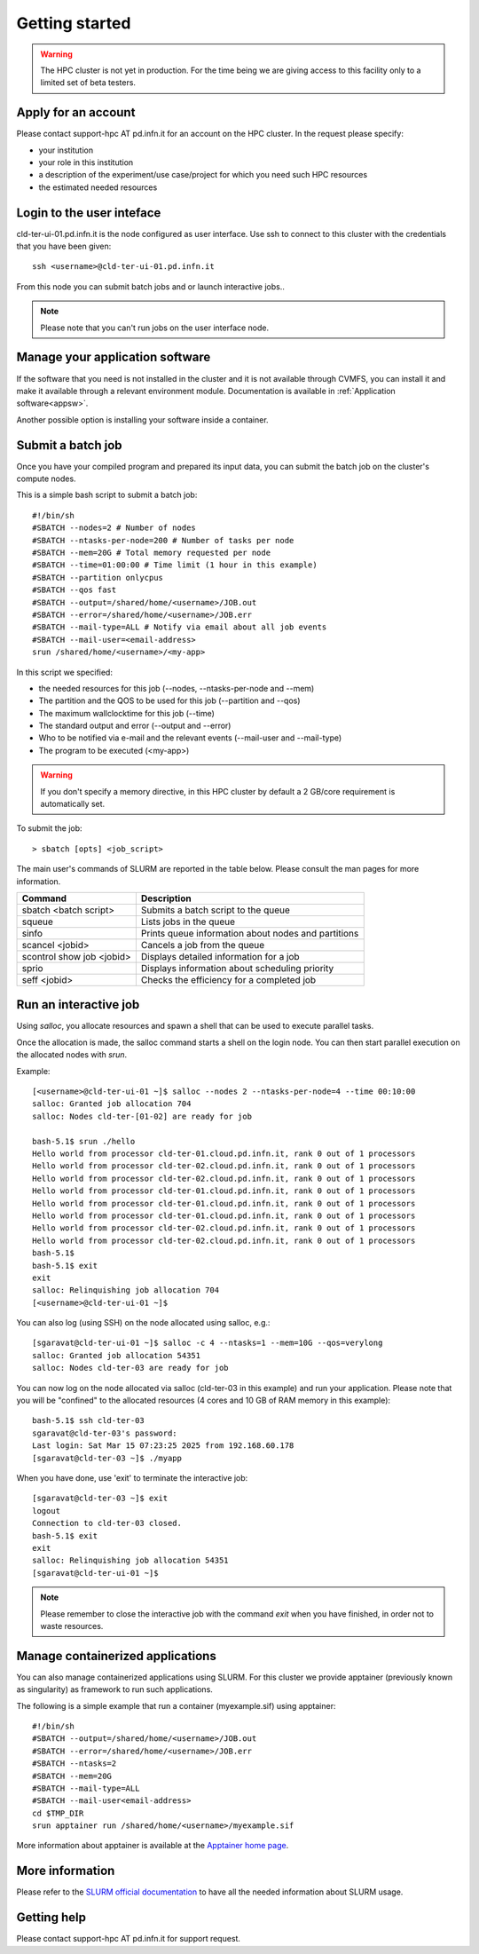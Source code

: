 Getting started
================
.. WARNING::

   The HPC cluster is not yet in production.
   For the time being we are giving access to this facility only to a limited
   set of beta testers.


Apply for an account
--------------------

Please contact support-hpc AT pd.infn.it for an account on the HPC cluster.
In the request please specify:

* your institution
* your role in this institution  
* a description of the experiment/use case/project for which you need such HPC
  resources
* the estimated needed resources


Login to the user inteface
-------------------------
cld-ter-ui-01.pd.infn.it is the node configured as user interface. Use ssh to connect to
this cluster with the credentials that you have been given:

::

   ssh <username>@cld-ter-ui-01.pd.infn.it

   
From this node you can submit batch jobs and or launch interactive jobs..

.. NOTE ::
   
   Please note that you can't run jobs on the user interface node.


Manage your application software
--------------------------------
If the software that you need is not installed in the cluster and it
is not available through CVMFS, 
you can install it
and make it available through a relevant environment module. Documentation is available in 
:ref:`Application software<appsw>`.

Another possible option is installing your software inside a container.

     
Submit a batch job
------------------
Once you have your compiled program and prepared its input data,
you can submit the batch job on the cluster's compute nodes.

This is a simple bash script to submit a batch job:

::

   #!/bin/sh
   #SBATCH --nodes=2 # Number of nodes
   #SBATCH --ntasks-per-node=200 # Number of tasks per node
   #SBATCH --mem=20G # Total memory requested per node
   #SBATCH --time=01:00:00 # Time limit (1 hour in this example)
   #SBATCH --partition onlycpus
   #SBATCH --qos fast
   #SBATCH --output=/shared/home/<username>/JOB.out
   #SBATCH --error=/shared/home/<username>/JOB.err
   #SBATCH --mail-type=ALL # Notify via email about all job events
   #SBATCH --mail-user=<email-address>
   srun /shared/home/<username>/<my-app>

In this script we specified:

* the needed resources for this job (--nodes, --ntasks-per-node and --mem)
* The partition and the QOS to be used for this job (--partition and --qos)  
* The maximum wallclocktime for this job (--time)
* The standard output and error (--output and --error)
* Who to be notified via e-mail and the relevant events (--mail-user and --mail-type)
* The program to be executed (<my-app>)  



.. WARNING ::
   
   If you don't specify a memory directive, in this HPC cluster by default a 2 GB/core requirement is automatically set.

  
To submit the job:

::

  > sbatch [opts] <job_script>


The main user's commands of SLURM are reported in the table below.  Please
consult the man pages for more information.

+---------------------------+-----------------------------------------------------+
| Command                   | Description                                         |
+===========================+=====================================================+
| sbatch <batch script>	    | Submits a batch script to the queue                 |
+---------------------------+-----------------------------------------------------+
| squeue                    | Lists jobs in the queue                             | 
+---------------------------+-----------------------------------------------------+
| sinfo	                    | Prints queue information about nodes and partitions |
+---------------------------+-----------------------------------------------------+
| scancel <jobid>           | Cancels a job from the queue                        |
+---------------------------+-----------------------------------------------------+
| scontrol show job <jobid> | Displays detailed information for a job             |
+---------------------------+-----------------------------------------------------+
| sprio	                    | Displays information about scheduling priority      |
+---------------------------+-----------------------------------------------------+
| seff <jobid>              | Checks the efficiency for a completed job           |
+---------------------------+-----------------------------------------------------+

  

Run an interactive job
-----------------------

Using `salloc`, you allocate resources and spawn a shell that can be used to execute parallel
tasks.

Once the allocation is made, the salloc command starts a shell on the login node.
You can then start parallel execution on the allocated nodes with `srun`.

Example:

::
   
   [<username>@cld-ter-ui-01 ~]$ salloc --nodes 2 --ntasks-per-node=4 --time 00:10:00
   salloc: Granted job allocation 704
   salloc: Nodes cld-ter-[01-02] are ready for job
   
   bash-5.1$ srun ./hello
   Hello world from processor cld-ter-01.cloud.pd.infn.it, rank 0 out of 1 processors
   Hello world from processor cld-ter-02.cloud.pd.infn.it, rank 0 out of 1 processors
   Hello world from processor cld-ter-02.cloud.pd.infn.it, rank 0 out of 1 processors
   Hello world from processor cld-ter-01.cloud.pd.infn.it, rank 0 out of 1 processors
   Hello world from processor cld-ter-01.cloud.pd.infn.it, rank 0 out of 1 processors
   Hello world from processor cld-ter-01.cloud.pd.infn.it, rank 0 out of 1 processors
   Hello world from processor cld-ter-02.cloud.pd.infn.it, rank 0 out of 1 processors
   Hello world from processor cld-ter-02.cloud.pd.infn.it, rank 0 out of 1 processors
   bash-5.1$ 
   bash-5.1$ exit
   exit
   salloc: Relinquishing job allocation 704
   [<username>@cld-ter-ui-01 ~]$ 



You can also log (using SSH) on the node allocated using salloc, e.g.:


::
   
   [sgaravat@cld-ter-ui-01 ~]$ salloc -c 4 --ntasks=1 --mem=10G --qos=verylong
   salloc: Granted job allocation 54351
   salloc: Nodes cld-ter-03 are ready for job


You can now log on the node allocated via salloc (cld-ter-03 in this example) and run your application. Please note that
you will be "confined" to the allocated resources (4 cores and 10 GB of RAM memory in this example):

::
   
   bash-5.1$ ssh cld-ter-03
   sgaravat@cld-ter-03's password:
   Last login: Sat Mar 15 07:23:25 2025 from 192.168.60.178
   [sgaravat@cld-ter-03 ~]$ ./myapp


When you have done, use 'exit' to terminate the interactive job:


::
   
   [sgaravat@cld-ter-03 ~]$ exit
   logout
   Connection to cld-ter-03 closed.
   bash-5.1$ exit
   exit
   salloc: Relinquishing job allocation 54351
   [sgaravat@cld-ter-ui-01 ~]$ 


.. NOTE ::
   
   Please remember to close the interactive job with the command `exit` when you have
   finished, in order not to waste resources.


Manage containerized applications
---------------------------------
You can also manage containerized applications using SLURM.
For this cluster we provide apptainer (previously known as singularity) as
framework to run such applications.

The following is a simple example that run a container (myexample.sif) using
apptainer:

::

  #!/bin/sh
  #SBATCH --output=/shared/home/<username>/JOB.out
  #SBATCH --error=/shared/home/<username>/JOB.err
  #SBATCH --ntasks=2
  #SBATCH --mem=20G
  #SBATCH --mail-type=ALL
  #SBATCH --mail-user<email-address>
  cd $TMP_DIR
  srun apptainer run /shared/home/<username>/myexample.sif



More information about apptainer is available at the `Apptainer home page <https://apptainer.org/>`__.


More information
----------------

Please refer to the `SLURM
official documentation <https://slurm.schedmd.com/>`__ to have all the needed information
about SLURM usage.



Getting help
------------

Please contact support-hpc AT pd.infn.it for support
request.


